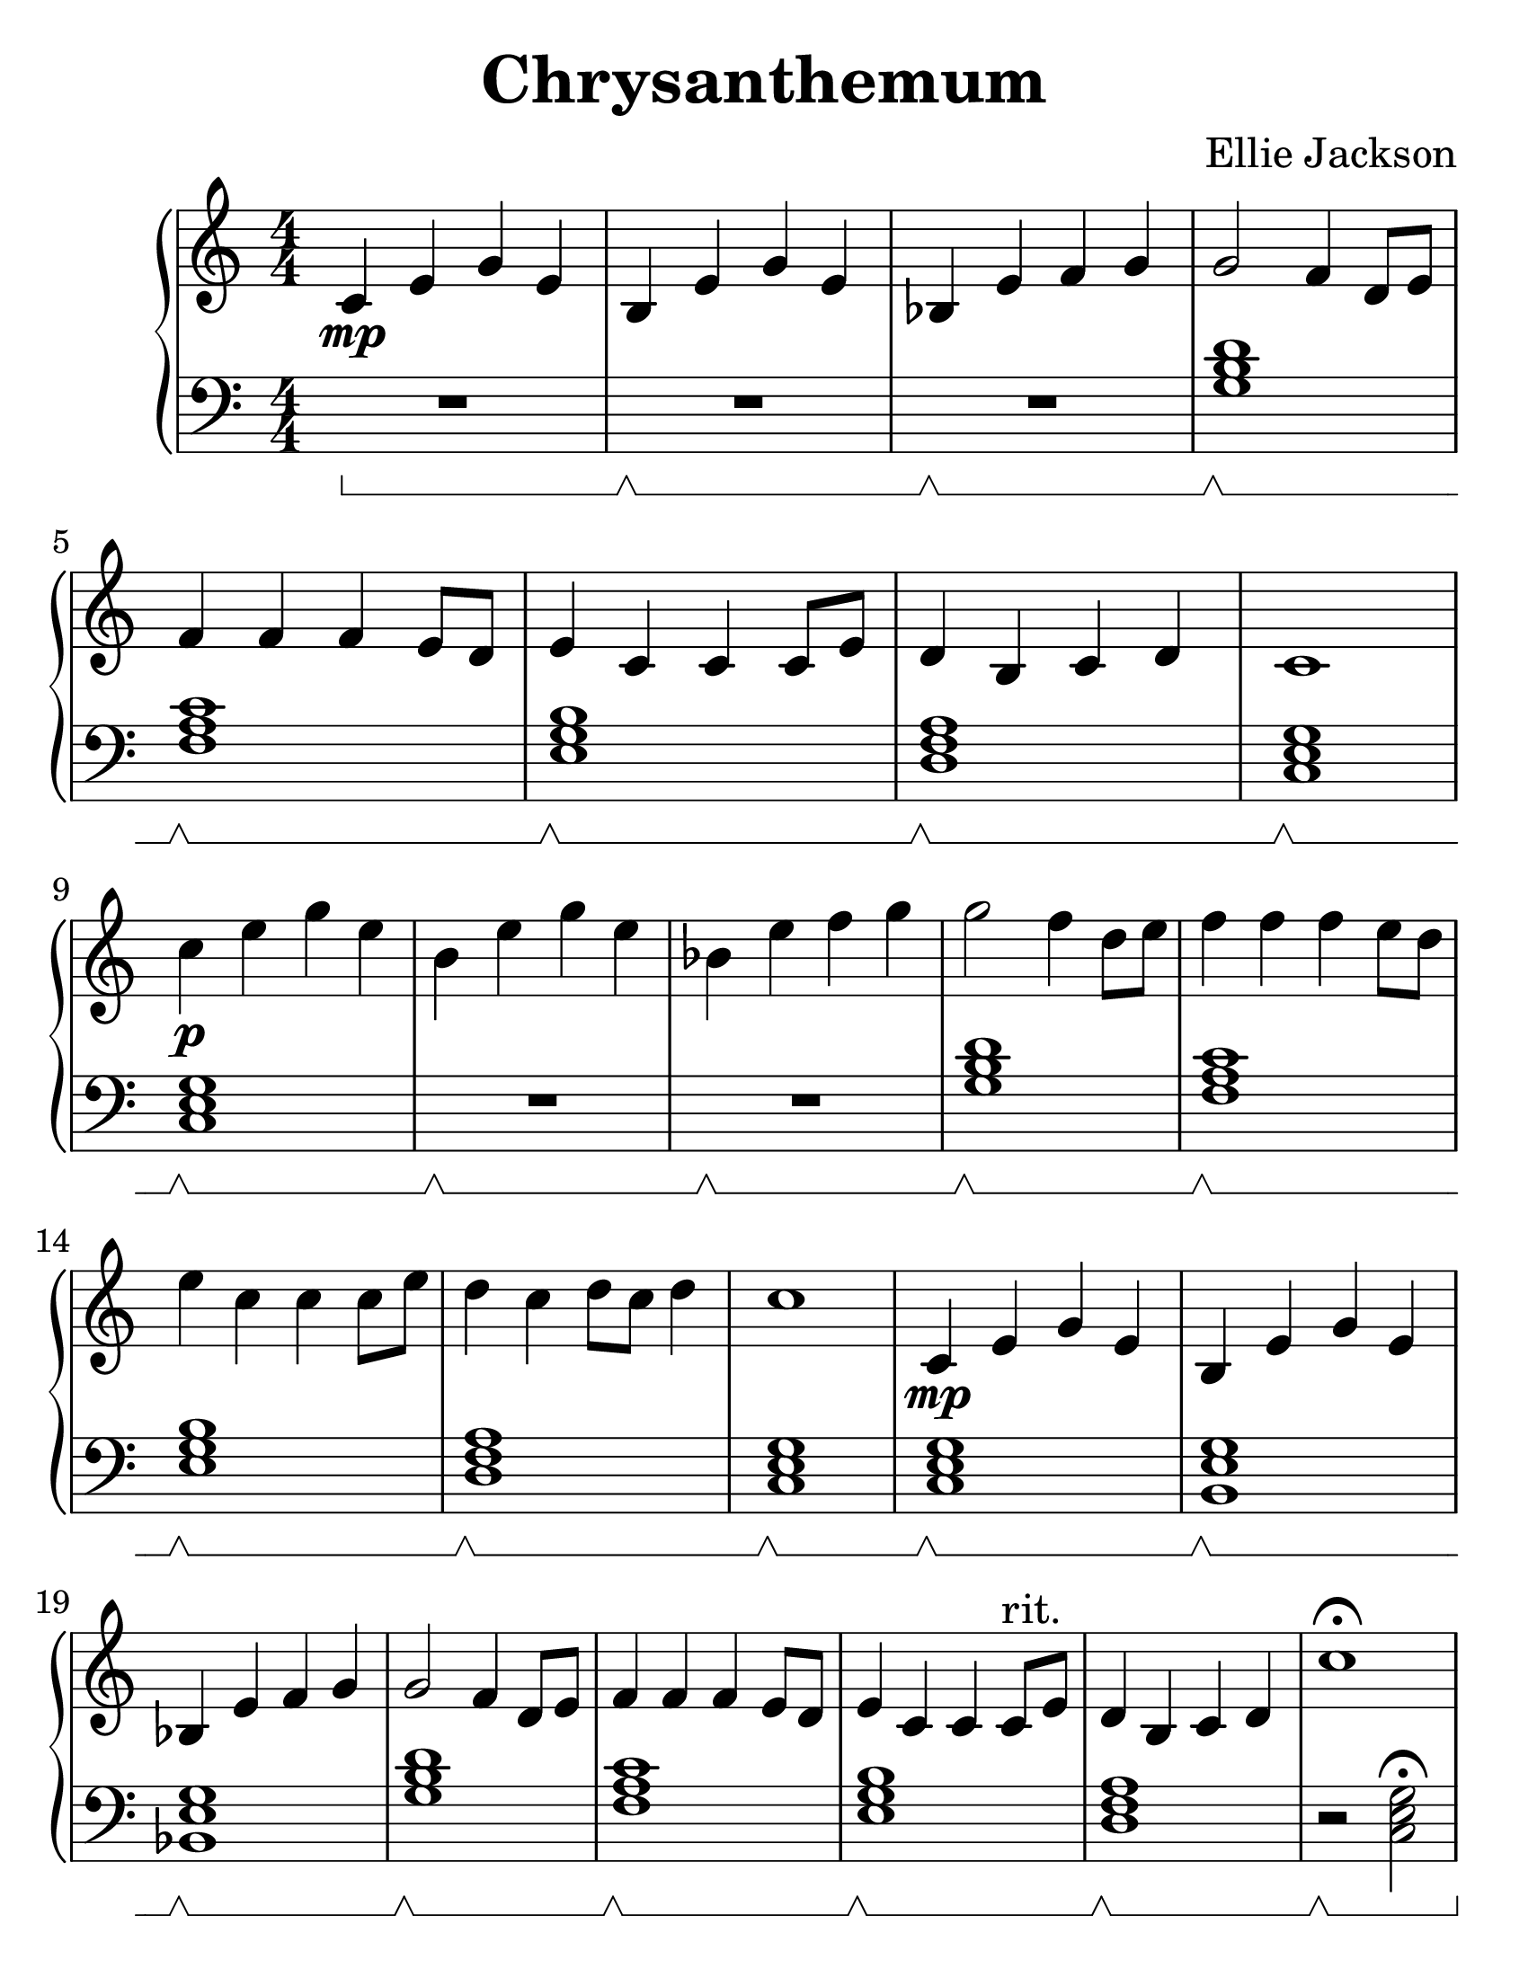 \version "2.24.0"

#(set-default-paper-size "letter")
#(set-global-staff-size 30)

\header {
  title = "Chrysanthemum"
  composer = "Ellie Jackson"
  tagline = ##f
}

\new PianoStaff <<

  \new Staff {
    \relative {
      \numericTimeSignature
      c'4\mp e g e
      b e g e
      bes e f g
      g2 f4 d8 e
      f4 f f e8 d
      e4 c c c8 e
      d4 b c d
      c1
      \break

      c'4\p e g e
      b e g e
      bes e f g
      g2 f4 d8 e
      f4 f f e8 d
      e4 c c c8 e
      d4 c d8 c d4
      c1

      c,4\mp e g e
      b e g e
      bes e f g
      g2 f4 d8 e
      f4 f f e8 d
      e4 c c c8^"rit." e
      d4 b c d
      c'1\fermata
    }
  }

  \new Staff {
    \clef "bass"
    \set Staff.pedalSustainStyle = #'bracket
    \relative {
      \numericTimeSignature
      R1\sustainOn
      R\sustainOff\sustainOn
      R\sustainOff\sustainOn
      < g b d >\sustainOff\sustainOn
      < f a c >\sustainOff\sustainOn
      < e g b >\sustainOff\sustainOn
      < d f a >\sustainOff\sustainOn
      < c e g >\sustainOff\sustainOn

      < c e g >\sustainOff\sustainOn
      R\sustainOff\sustainOn
      R\sustainOff\sustainOn
      < g' b d >\sustainOff\sustainOn
      < f a c >\sustainOff\sustainOn
      < e g b >\sustainOff\sustainOn
      < d f a >\sustainOff\sustainOn
      < c e g >\sustainOff\sustainOn

      < c e g >\sustainOff\sustainOn
      < b e g >\sustainOff\sustainOn
      < bes e g >\sustainOff\sustainOn
      < g' b d >\sustainOff\sustainOn
      < f a c >\sustainOff\sustainOn
      < e g b >\sustainOff\sustainOn
      < d f a >\sustainOff\sustainOn
      r2\sustainOff\sustainOn < c e g >\fermata
    }
  }

>>
